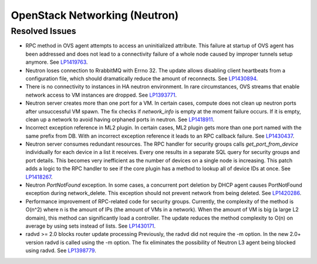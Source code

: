 
.. _updates-neutron-rn:

OpenStack Networking (Neutron)
------------------------------

Resolved Issues
+++++++++++++++

* RPC method in OVS agent attempts to access an uninitialized attribute.
  This failure at startup of OVS agent has been addressed and does
  not lead to a connectivity failure of a whole node caused by improper
  tunnels setup anymore.
  See `LP1419763 <https://bugs.launchpad.net/mos/6.0-updates/+bug/1419763>`_.

* Neutron loses connection to RrabbitMQ with Errno 32.
  The update allows disabling client heartbeats from a configuration file,
  which should dramatically reduce the amount of reconnects.
  See `LP1430894 <https://bugs.launchpad.net/mos/+bug/1430894>`_.

* There is no connectivity to instances in HA neutron environment.
  In rare circumstances, OVS streams that enable network access to
  VM instances are dropped.
  See `LP1393771 <https://bugs.launchpad.net/mos/+bug/1393771>`_.

* Neutron server creates more than one port for a VM.
  In certain cases, compute does not clean up neutron ports after unsuccessful
  VM spawn. The fix checks if `network_info` is empty at the moment
  failure occurs. If it is empty, clean up a network to
  avoid having orphaned ports in neutron.
  See `LP1418911 <https://bugs.launchpad.net/mos/+bug/1418911>`_.

* Incorrect exception reference in ML2 plugin.
  In certain cases, ML2 plugin gets more than one port named with the same prefix
  from DB. With an incorrect exception reference it leads to an RPC callback failure.
  See `LP1430437 <https://bugs.launchpad.net/mos/+bug/1430437>`_.

* Neutron server consumes redundant resources.
  The RPC handler for security groups calls `get_port_from_device` individually for
  each device in a list it receives. Every one results in a separate SQL query
  for security groups and port details. This becomes very inefficient as the number
  of devices on a single node is increasing.
  This patch adds a logic to the RPC handler to see if the core plugin has a method
  to lookup all of device IDs at once.
  See `LP1418267 <https://bugs.launchpad.net/mos/+bug/1418267>`_.

* Neutron `PortNotFound` exception.
  In some cases, a concurrent port deletion by DHCP agent causes PortNotFound
  exception during network_delete. This exception should not prevent network
  from being deleted.
  See `LP1420286 <https://bugs.launchpad.net/mos/+bug/1420286>`_.

* Performance improvement of RPC-related code for security groups.
  Currently, the complexity of the method is O(n^2) where n is the amount of IPs
  (the amount of VMs in a network). When the amount of VM is big (a large L2 domain),
  this method can significantly load a controller. The update reduces the method complexity to
  O(n) on average by using sets instead of lists.
  See `LP1430171 <https://bugs.launchpad.net/mos/+bug/1430171>`_.

* radvd >= 2.0 blocks router update processing
  Previously, the radvd did not require the -m option. In the new 2.0+ version radvd
  is called using the -m option. The fix eliminates the possibility of Neutron L3 agent
  being blocked using radvd.
  See `LP1398779 <https://bugs.launchpad.net/neutron/+bug/1398779>`_.

